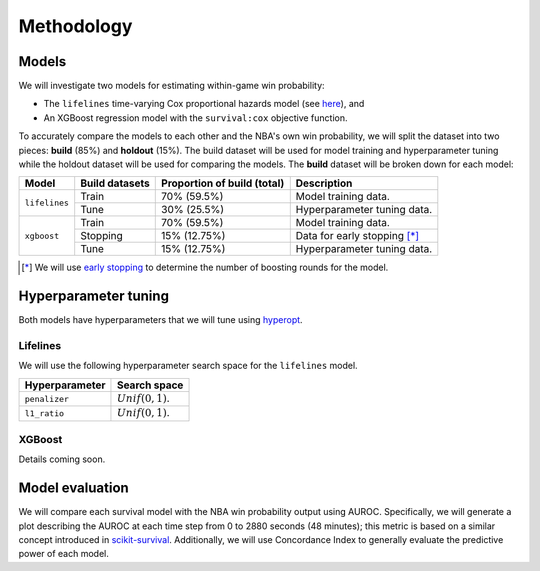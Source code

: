===========
Methodology
===========

------
Models
------

We will investigate two models for estimating within-game win probability:

* The ``lifelines`` time-varying Cox proportional hazards model
  (see `here <https://lifelines.readthedocs.io/en/latest/Time%20varying%20survival%20regression.html>`_), and
* An XGBoost regression model with the ``survival:cox`` objective function.

To accurately compare the models to each other and the NBA's own win probability, we will split the
dataset into two pieces: **build** (85%) and **holdout** (15%). The build dataset will be used for
model training and hyperparameter tuning while the holdout dataset will be used for comparing the
models. The **build** dataset will be broken down for each model:

+---------------+----------------+-----------------------------+----------------------------------+
| Model         | Build datasets | Proportion of build (total) | Description                      |
|               |                |                             |                                  |
+===============+================+=============================+==================================+
| ``lifelines`` | Train          | 70% (59.5%)                 | Model training data.             |
|               +----------------+-----------------------------+----------------------------------+
|               | Tune           | 30% (25.5%)                 | Hyperparameter tuning data.      |
+---------------+----------------+-----------------------------+----------------------------------+
| ``xgboost``   | Train          | 70% (59.5%)                 | Model training data.             |
|               +----------------+-----------------------------+----------------------------------+
|               | Stopping       | 15% (12.75%)                | Data for early stopping [*]_     |
|               +----------------+-----------------------------+----------------------------------+
|               | Tune           | 15% (12.75%)                | Hyperparameter tuning data.      |
+---------------+----------------+-----------------------------+----------------------------------+

.. [*] We will use `early stopping <https://xgboost.readthedocs.io/en/latest/python/python_intro.html#early-stopping>`_
       to determine the number of boosting rounds for the model.

---------------------
Hyperparameter tuning
---------------------

Both models have hyperparameters that we will tune using `hyperopt <http://hyperopt.github.io/hyperopt/>`_.

~~~~~~~~~
Lifelines
~~~~~~~~~

We will use the following hyperparameter search space for the ``lifelines`` model.

+----------------+---------------------+
| Hyperparameter | Search space        |
|                |                     |
+================+=====================+
| ``penalizer``  | :math:`Unif(0, 1)`. |
+----------------+---------------------+
| ``l1_ratio``   | :math:`Unif(0, 1)`. |
+----------------+---------------------+

~~~~~~~
XGBoost
~~~~~~~

Details coming soon.

----------------
Model evaluation
----------------

We will compare each survival model with the NBA win probability output using AUROC. Specifically, we will generate a plot
describing the AUROC at each time step from 0 to 2880 seconds (48 minutes); this metric is based on a similar concept introduced
in `scikit-survival <https://scikit-survival.readthedocs.io/en/latest/user_guide/evaluating-survival-models.html>`_.
Additionally, we will use Concordance Index to generally evaluate the predictive power of each model.
